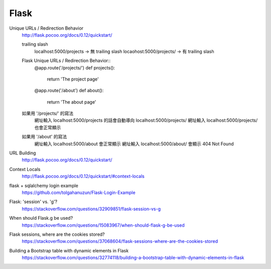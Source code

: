 ================================
			Flask
================================

Unique URLs / Redirection Behavior
	http://flask.pocoo.org/docs/0.12/quickstart/
	
	trailing slash
		localhost:5000/projects   -> 無 trailing slash
		locaohost:5000/projects/  -> 有 trailing slash
		
	Flask Unique URLs / Redirection Behavior::
		@app.route('/projects/')
		def projects():
			return 'The project page'

		@app.route('/about')
		def about():
			return 'The about page'	

	如果用 '/projects/' 的寫法
		網址輸入 localhost:5000/projects 的話會自動導向 localhost:5000/projects/
		網址輸入 localhost:5000/projects/ 也會正常顯示

	如果用 '/about'     的寫法
		網址輸入  localhost:5000/about  會正常顯示
		網址輸入  localhost:5000/about/ 會顯示 404 Not Found

URL Building
	http://flask.pocoo.org/docs/0.12/quickstart/


Context Locals
	http://flask.pocoo.org/docs/0.12/quickstart/#context-locals


flask + sqlalchemy login example
	https://github.com/tolgahanuzun/Flask-Login-Example

Flask: 'session' vs. 'g'?
	https://stackoverflow.com/questions/32909851/flask-session-vs-g

When should Flask.g be used?
	https://stackoverflow.com/questions/15083967/when-should-flask-g-be-used

Flask sessions, where are the cookies stored?
	https://stackoverflow.com/questions/37068604/flask-sessions-where-are-the-cookies-stored


Building a Bootstrap table with dynamic elements in Flask
	https://stackoverflow.com/questions/32774118/building-a-bootstrap-table-with-dynamic-elements-in-flask






